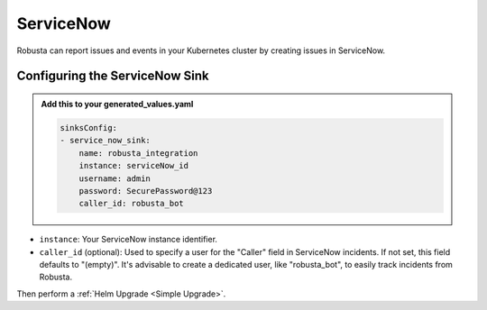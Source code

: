 ServiceNow
#################

Robusta can report issues and events in your Kubernetes cluster by creating
issues in ServiceNow.

.. image:: /images/servicenow_image.png
  :width: 600
  :align: center

Configuring the ServiceNow Sink
------------------------------------------------

.. admonition:: Add this to your generated_values.yaml

    .. code-block:: yaml

        sinksConfig:
        - service_now_sink:
            name: robusta_integration
            instance: serviceNow_id
            username: admin
            password: SecurePassword@123
            caller_id: robusta_bot

* ``instance``: Your ServiceNow instance identifier.
* ``caller_id`` (optional): Used to specify a user for the "Caller" field in ServiceNow incidents. If not set, this field defaults to "(empty)". It's advisable to create a dedicated user, like "robusta_bot", to easily track incidents from Robusta.


Then perform a :ref:`Helm Upgrade <Simple Upgrade>`.
